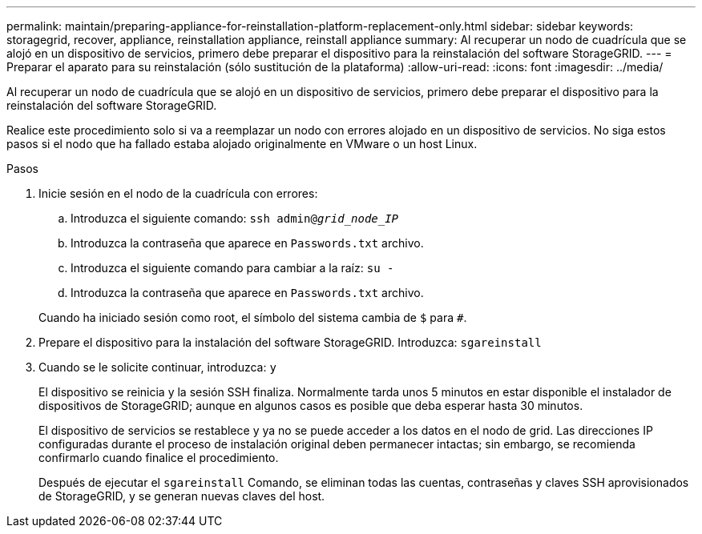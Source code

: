 ---
permalink: maintain/preparing-appliance-for-reinstallation-platform-replacement-only.html 
sidebar: sidebar 
keywords: storagegrid, recover, appliance, reinstallation appliance, reinstall appliance 
summary: Al recuperar un nodo de cuadrícula que se alojó en un dispositivo de servicios, primero debe preparar el dispositivo para la reinstalación del software StorageGRID. 
---
= Preparar el aparato para su reinstalación (sólo sustitución de la plataforma)
:allow-uri-read: 
:icons: font
:imagesdir: ../media/


[role="lead"]
Al recuperar un nodo de cuadrícula que se alojó en un dispositivo de servicios, primero debe preparar el dispositivo para la reinstalación del software StorageGRID.

Realice este procedimiento solo si va a reemplazar un nodo con errores alojado en un dispositivo de servicios. No siga estos pasos si el nodo que ha fallado estaba alojado originalmente en VMware o un host Linux.

.Pasos
. Inicie sesión en el nodo de la cuadrícula con errores:
+
.. Introduzca el siguiente comando: `ssh admin@_grid_node_IP_`
.. Introduzca la contraseña que aparece en `Passwords.txt` archivo.
.. Introduzca el siguiente comando para cambiar a la raíz: `su -`
.. Introduzca la contraseña que aparece en `Passwords.txt` archivo.


+
Cuando ha iniciado sesión como root, el símbolo del sistema cambia de `$` para `#`.

. Prepare el dispositivo para la instalación del software StorageGRID. Introduzca: `sgareinstall`
. Cuando se le solicite continuar, introduzca: `y`
+
El dispositivo se reinicia y la sesión SSH finaliza. Normalmente tarda unos 5 minutos en estar disponible el instalador de dispositivos de StorageGRID; aunque en algunos casos es posible que deba esperar hasta 30 minutos.

+
El dispositivo de servicios se restablece y ya no se puede acceder a los datos en el nodo de grid. Las direcciones IP configuradas durante el proceso de instalación original deben permanecer intactas; sin embargo, se recomienda confirmarlo cuando finalice el procedimiento.

+
Después de ejecutar el `sgareinstall` Comando, se eliminan todas las cuentas, contraseñas y claves SSH aprovisionados de StorageGRID, y se generan nuevas claves del host.


